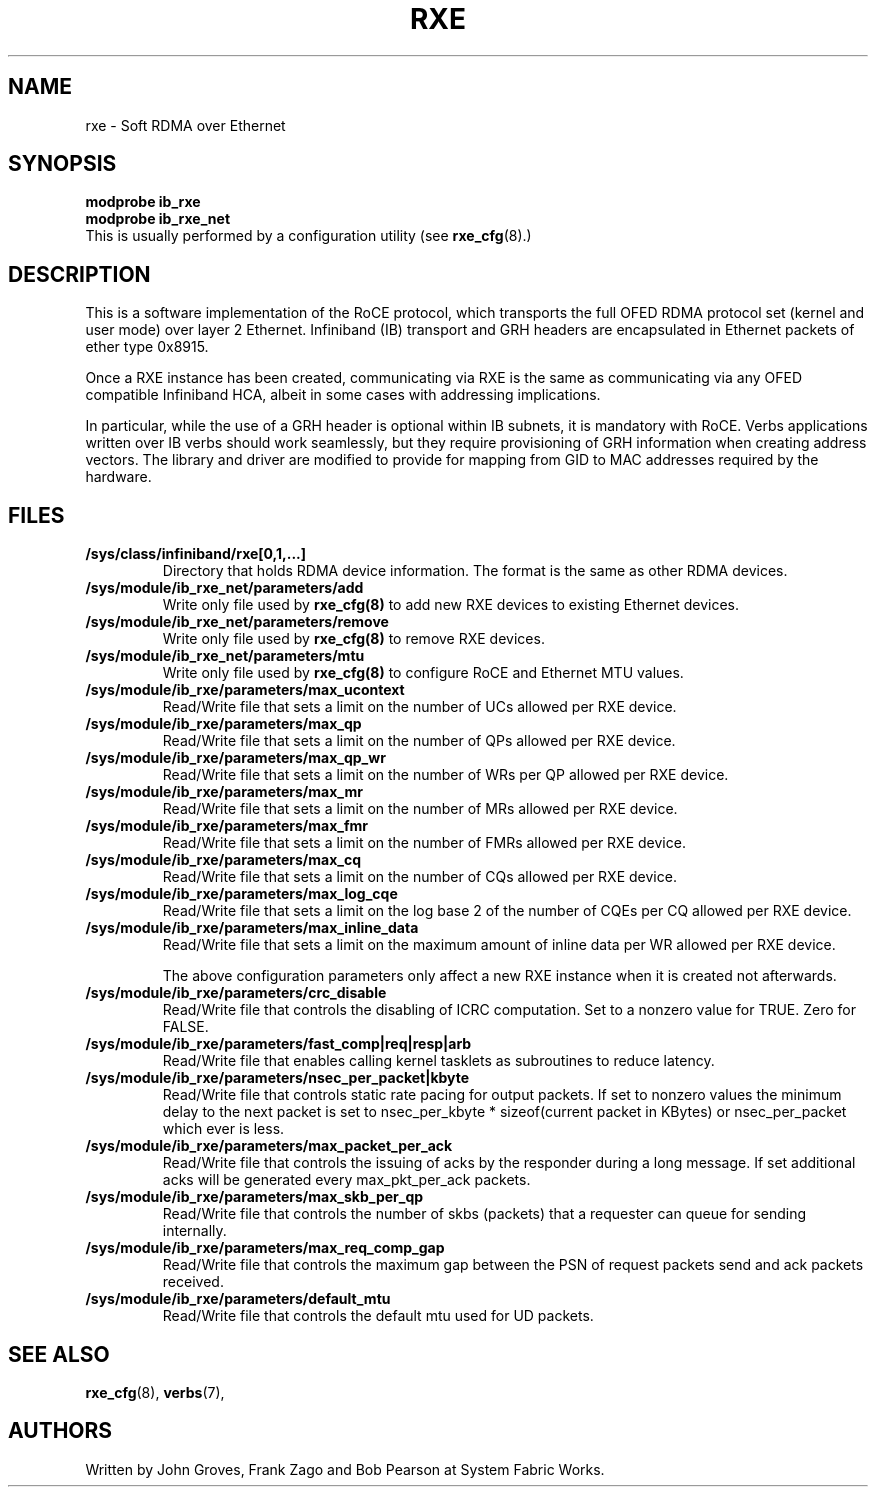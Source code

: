 .\" -*- nroff -*-
.\"
.TH RXE 7 2011-06-29 1.0.0
.SH "NAME"
rxe \- Soft RDMA over Ethernet
.SH "SYNOPSIS"
\fBmodprobe ib_rxe\fR
.br
\fBmodprobe ib_rxe_net\fR
.br
This is usually performed by a configuration utility (see \fBrxe_cfg\fR(8).)

.SH "DESCRIPTION"
This is a software implementation of the RoCE protocol, which transports the full OFED RDMA protocol set (kernel and user mode) over layer 2 Ethernet.  Infiniband (IB) transport and GRH headers are encapsulated in Ethernet packets of ether type 0x8915.

Once a RXE instance has been created, communicating via RXE is the same as communicating via any OFED compatible Infiniband HCA, albeit in some cases with addressing implications.

In particular, while the use of a GRH header is optional within IB subnets, it is mandatory with RoCE.  Verbs applications written over IB verbs should work seamlessly, but they require provisioning of GRH information when creating address vectors. The library and driver are modified to provide for mapping from GID to MAC addresses required by the hardware.

.SH "FILES"
.TP
\fB/sys/class/infiniband/rxe[0,1,...]\fR
Directory that holds RDMA device information. The format is the same as other RDMA devices.

.TP
\fB/sys/module/ib_rxe_net/parameters/add\fR
Write only file used by \fBrxe_cfg(8)\fR to add new RXE devices to existing Ethernet devices.

.TP
\fB/sys/module/ib_rxe_net/parameters/remove\fR
Write only file used by \fBrxe_cfg(8)\fR to remove RXE devices.

.TP
\fB/sys/module/ib_rxe_net/parameters/mtu\fR
Write only file used by \fBrxe_cfg(8)\fR to configure RoCE and Ethernet MTU values.

.TP
\fB/sys/module/ib_rxe/parameters/max_ucontext\fR
Read/Write file that sets a limit on the number of UCs allowed per RXE device.

.TP
\fB/sys/module/ib_rxe/parameters/max_qp\fR
Read/Write file that sets a limit on the number of QPs allowed per RXE device.

.TP
\fB/sys/module/ib_rxe/parameters/max_qp_wr\fR
Read/Write file that sets a limit on the number of WRs per QP allowed per RXE device.

.TP
\fB/sys/module/ib_rxe/parameters/max_mr\fR
Read/Write file that sets a limit on the number of MRs allowed per RXE device.

.TP
\fB/sys/module/ib_rxe/parameters/max_fmr\fR
Read/Write file that sets a limit on the number of FMRs allowed per RXE device.

.TP
\fB/sys/module/ib_rxe/parameters/max_cq\fR
Read/Write file that sets a limit on the number of CQs allowed per RXE device.

.TP
\fB/sys/module/ib_rxe/parameters/max_log_cqe\fR
Read/Write file that sets a limit on the log base 2 of the number of CQEs per CQ allowed per RXE device.

.TP
\fB/sys/module/ib_rxe/parameters/max_inline_data\fR
Read/Write file that sets a limit on the maximum amount of inline data per WR allowed per RXE device.

The above configuration parameters only affect a new RXE instance when it is created not afterwards.

.TP
\fB/sys/module/ib_rxe/parameters/crc_disable\fR
Read/Write file that controls the disabling of ICRC computation. Set to a nonzero value for TRUE. Zero for FALSE.

.TP
\fB/sys/module/ib_rxe/parameters/fast_comp|req|resp|arb\fR
Read/Write file that enables calling kernel tasklets as subroutines to reduce latency.

.TP
\fB/sys/module/ib_rxe/parameters/nsec_per_packet|kbyte\fR
Read/Write file that controls static rate pacing for output packets. If set to nonzero values the minimum delay to the next packet is set to nsec_per_kbyte * sizeof(current packet in KBytes) or nsec_per_packet which ever is less.

.TP
\fB/sys/module/ib_rxe/parameters/max_packet_per_ack\fR
Read/Write file that controls the issuing of acks by the responder during a long message. If set additional acks will be generated every max_pkt_per_ack packets.

.TP
\fB/sys/module/ib_rxe/parameters/max_skb_per_qp\fR
Read/Write file that controls the number of skbs (packets) that a requester can queue for sending internally.

.TP
\fB/sys/module/ib_rxe/parameters/max_req_comp_gap\fR
Read/Write file that controls the maximum gap between the PSN of request packets send and ack packets received.

.TP
\fB/sys/module/ib_rxe/parameters/default_mtu\fR
Read/Write file that controls the default mtu used for UD packets.

.SH "SEE ALSO"
.BR rxe_cfg (8),
.BR verbs (7),

.SH "AUTHORS"
Written by John Groves, Frank Zago and Bob Pearson at System Fabric Works.
